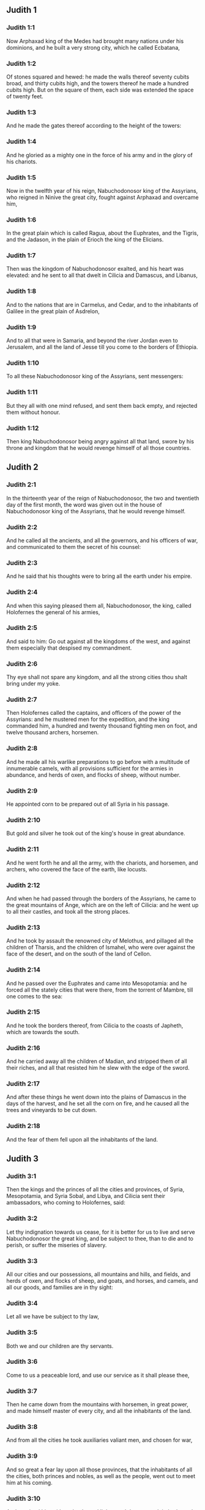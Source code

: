 ** Judith 1

*** Judith 1:1

Now Arphaxad king of the Medes had brought many nations under his dominions, and he built a very strong city, which he called Ecbatana,

*** Judith 1:2

Of stones squared and hewed: he made the walls thereof seventy cubits broad, and thirty cubits high, and the towers thereof he made a hundred cubits high. But on the square of them, each side was extended the space of twenty feet.

*** Judith 1:3

And he made the gates thereof according to the height of the towers:

*** Judith 1:4

And he gloried as a mighty one in the force of his army and in the glory of his chariots.

*** Judith 1:5

Now in the twelfth year of his reign, Nabuchodonosor king of the Assyrians, who reigned in Ninive the great city, fought against Arphaxad and overcame him,

*** Judith 1:6

In the great plain which is called Ragua, about the Euphrates, and the Tigris, and the Jadason, in the plain of Erioch the king of the Elicians.

*** Judith 1:7

Then was the kingdom of Nabuchodonosor exalted, and his heart was elevated: and he sent to all that dwelt in Cilicia and Damascus, and Libanus,

*** Judith 1:8

And to the nations that are in Carmelus, and Cedar, and to the inhabitants of Galilee in the great plain of Asdrelon,

*** Judith 1:9

And to all that were in Samaria, and beyond the river Jordan even to Jerusalem, and all the land of Jesse till you come to the borders of Ethiopia.

*** Judith 1:10

To all these Nabuchodonosor king of the Assyrians, sent messengers:

*** Judith 1:11

But they all with one mind refused, and sent them back empty, and rejected them without honour.

*** Judith 1:12

Then king Nabuchodonosor being angry against all that land, swore by his throne and kingdom that he would revenge himself of all those countries. 

** Judith 2

*** Judith 2:1

In the thirteenth year of the reign of Nabuchodonosor, the two and twentieth day of the first month, the word was given out in the house of Nabuchodonosor king of the Assyrians, that he would revenge himself.

*** Judith 2:2

And he called all the ancients, and all the governors, and his officers of war, and communicated to them the secret of his counsel:

*** Judith 2:3

And he said that his thoughts were to bring all the earth under his empire.

*** Judith 2:4

And when this saying pleased them all, Nabuchodonosor, the king, called Holofernes the general of his armies,

*** Judith 2:5

And said to him: Go out against all the kingdoms of the west, and against them especially that despised my commandment.

*** Judith 2:6

Thy eye shall not spare any kingdom, and all the strong cities thou shalt bring under my yoke.

*** Judith 2:7

Then Holofernes called the captains, and officers of the power of the Assyrians: and he mustered men for the expedition, and the king commanded him, a hundred and twenty thousand fighting men on foot, and twelve thousand archers, horsemen.

*** Judith 2:8

And he made all his warlike preparations to go before with a multitude of innumerable camels, with all provisions sufficient for the armies in abundance, and herds of oxen, and flocks of sheep, without number.

*** Judith 2:9

He appointed corn to be prepared out of all Syria in his passage.

*** Judith 2:10

But gold and silver he took out of the king's house in great abundance.

*** Judith 2:11

And he went forth he and all the army, with the chariots, and horsemen, and archers, who covered the face of the earth, like locusts.

*** Judith 2:12

And when he had passed through the borders of the Assyrians, he came to the great mountains of Ange, which are on the left of Cilicia: and he went up to all their castles, and took all the strong places.

*** Judith 2:13

And he took by assault the renowned city of Melothus, and pillaged all the children of Tharsis, and the children of Ismahel, who were over against the face of the desert, and on the south of the land of Cellon.

*** Judith 2:14

And he passed over the Euphrates and came into Mesopotamia: and he forced all the stately cities that were there, from the torrent of Mambre, till one comes to the sea:

*** Judith 2:15

And he took the borders thereof, from Cilicia to the coasts of Japheth, which are towards the south.

*** Judith 2:16

And he carried away all the children of Madian, and stripped them of all their riches, and all that resisted him he slew with the edge of the sword.

*** Judith 2:17

And after these things he went down into the plains of Damascus in the days of the harvest, and he set all the corn on fire, and he caused all the trees and vineyards to be cut down.

*** Judith 2:18

And the fear of them fell upon all the inhabitants of the land. 

** Judith 3

*** Judith 3:1

Then the kings and the princes of all the cities and provinces, of Syria, Mesopotamia, and Syria Sobal, and Libya, and Cilicia sent their ambassadors, who coming to Holofernes, said:

*** Judith 3:2

Let thy indignation towards us cease, for it is better for us to live and serve Nabuchodonosor the great king, and be subject to thee, than to die and to perish, or suffer the miseries of slavery.

*** Judith 3:3

All our cities and our possessions, all mountains and hills, and fields, and herds of oxen, and flocks of sheep, and goats, and horses, and camels, and all our goods, and families are in thy sight:

*** Judith 3:4

Let all we have be subject to thy law,

*** Judith 3:5

Both we and our children are thy servants.

*** Judith 3:6

Come to us a peaceable lord, and use our service as it shall please thee,

*** Judith 3:7

Then he came down from the mountains with horsemen, in great power, and made himself master of every city, and all the inhabitants of the land.

*** Judith 3:8

And from all the cities he took auxiliaries valiant men, and chosen for war,

*** Judith 3:9

And so great a fear lay upon all those provinces, that the inhabitants of all the cities, both princes and nobles, as well as the people, went out to meet him at his coming.

*** Judith 3:10

And received him with garlands, and lights, and dances, and timbrels, and flutes.

*** Judith 3:11

And though they did these things, they could not for all that mitigate the fierceness of his heart:

*** Judith 3:12

For he both destroyed their cities, and cut down their groves.

*** Judith 3:13

For Nabuchodonosor the king had commanded him to destroy all the gods of the earth, that he only might be called God by those nations which could be brought under him by the power of Holofernes.

*** Judith 3:14

And when he had passed through all Syria Sobal, and all Apamea, and all Mesopotamia, he came to the Idumeans into the land of Gabaa,

*** Judith 3:15

And he took possession of their cities, and stayed there for thirty days, in which days he commanded all the troops of his army to be united. 

** Judith 4

*** Judith 4:1

Then the children of Israel, who dwelt in the land of Juda, hearing these things, were exceedingly afraid of him.

*** Judith 4:2

Dread and horror seized upon their minds, lest he should do the same to Jerusalem and to the temple of the Lord, that he had done to other cities and their temples.

*** Judith 4:3

And they sent into all Samaria round about, as far as Jericho, and seized upon all the tops of the mountains:

*** Judith 4:4

And they compassed their towns with walls and gathered together corn for provision for war.

*** Judith 4:5

And Eliachim the priest wrote to all that were over against Esdrelon, which faceth the great plain near Dothain, and to all by whom there might be a passage of way,

*** Judith 4:6

that they should take possession of the ascents of the mountains, by which there might be any way to Jerusalem, and should keep watch where the way was narrow between the mountains.

*** Judith 4:7

And the children of Israel did as the priests of the Lord Eliachim had appointed them.

*** Judith 4:8

And all the people cried to the Lord with great earnestness, and they humbled their souls in fastings, and prayers, both they and their wives.

*** Judith 4:9

And the priests put on haircloths, and they caused the little children to lie prostrate before the temple of the Lord, and the altar of the Lord they covered with haircloth.

*** Judith 4:10

And they cried to the Lord the God of Israel with one accord, that their children might not be made a prey, and their wives carried off, and their cities destroyed, and their holy things profaned, and that they might not be made a reproach to the Gentiles.

*** Judith 4:11

Then Eliachim the high priest of the Lord went about all Israel and spoke to them,

*** Judith 4:12

Saying: Know ye that the Lord will hear your prayers, if you continue with perseverance in fastings and prayers in the sight of the Lord.

*** Judith 4:13

Remember Moses the servant of the Lord overcame Amalec that trusted in his own strength, and in his power, and in his army, and in his shields, and in his chariots, and in his horsemen, not by fighting with the sword, but by holy prayers:

*** Judith 4:14

So all the enemies of Israel be, if you persevere in this work which you have begun.

*** Judith 4:15

So they being moved by this exhortation of his, prayed to the Lord, and continued in the sight of the Lord.

*** Judith 4:16

So that even they who offered the holocausts to the Lord, offered the sacrifices to the Lord girded with haircloths, and with ashes upon their head.

*** Judith 4:17

And they all begged of God with all their heart, that he would visit his people Israel. 

** Judith 5

*** Judith 5:1

And it was told Holofernes the general of the army of the Assyrians, that the children of Israel prepared themselves to resist, and had shut up the ways of the mountains.

*** Judith 5:2

And he was transported with exceeding great fury and indignation, and he called all the princes of Moab and the leaders of Ammon.

*** Judith 5:3

And he said to them: Tell me what is this people that besetteth the mountains: or what are their cities, and of what sort, and how great: also what is their power, or what is their multitude: or who is the king over their warfare:

*** Judith 5:4

And why they above all that dwell in the east, have despised us, and have not come out to meet us, that they might receive us with peace?

*** Judith 5:5

Then Achior captain of all the children of Ammon answering, said; If thou vouchsafe, my lord, to hear, I will tell the truth in thy sight concerning this people, that dwelleth in the mountains, and there shall not a false word come out of my mouth.

*** Judith 5:6

This people is of the offspring of the Chaldeans.

*** Judith 5:7

They dwelt first in Mesopotamia, because they would not follow the gods of their fathers, who were in the land of the Chaldeans.

*** Judith 5:8

Wherefore forsaking the ceremonies of their fathers, which consisted in the worship of many gods,

*** Judith 5:9

They worshipped one God of heaven, who also commanded them to depart from thence, and to dwell in Charan. And when there was a famine over all the land, they went down into Egypt, and there for four hundred years were so multiplied, that the army of them could not be numbered.

*** Judith 5:10

And when the king of Egypt oppressed them, and made slaves of them to labour in clay and brick, in the building of his cities, they cried to their Lord, and he struck the whole land of Egypt with divers plagues.

*** Judith 5:11

And when the Egyptians had cast them out from them, and the plague had ceased from them, and they had a mind to take them again, and bring them back to their service,

*** Judith 5:12

The God of heaven opened the sea to them in their flight, so that the waters were made to stand firm as a wall on either side, and they walked through the bottom of the sea and passed it dry foot.

*** Judith 5:13

And when an innumerable army of the Egyptians pursued after them in that place, they were so overwhelmed with the waters, that there was not one left, to tell what had happened to posterity.

*** Judith 5:14

After they came out of the Red Sea, they abode in the deserts of mount Sina, in which never man could dwell, or son of man rested.

*** Judith 5:15

There bitter fountains were made sweet for them to drink, and for forty years they received food from heaven.

*** Judith 5:16

Wheresoever they went in without bow and arrow, and without shield and sword, their God fought for them and overcame.

*** Judith 5:17

And there was no one that triumphed over this people, but when they departed from the worship of the Lord their God.

*** Judith 5:18

But as often as beside their own God, they worshipped any other, they were given to spoil and to the sword, and to reproach.

*** Judith 5:19

And as often as they were penitent for having revolted from the worship of their God, the God of heaven gave them power to resist.

*** Judith 5:20

So they overthrew the king of the Chanaanites, and of the Jebusites, and of the Pherezites, and of the Hethites, and of the Hevites, and of the Amorrhites, and all the mighty ones in Hesebon, and they possessed their lands, and their cities:

*** Judith 5:21

And as long as they sinned not in the sight of their God, it was well with them: for their God hateth iniquity.

*** Judith 5:22

And even some years ago when they had revolted from the way which God had given them to walk therein, they were destroyed in battles by many nations and very many of them were led away captive into a strange land.

*** Judith 5:23

But of late returning to the Lord their God, from the different places wherein they were scattered, they are come together and are gone up into all these mountains, and possess Jerusalem again, where their holies are.

*** Judith 5:24

Now therefore, my lord, search if there be any iniquity of theirs in the sight of their God: let us go up to them, because their God will surely deliver them to thee, and they shall be brought under the yoke of thy power:

*** Judith 5:25

But if there be no offence of this people in the sight of their God, we cannot resist them because their God will defend them: and we shall be a reproach to the whole earth.

*** Judith 5:26

And it came to pass, when Achior had ceased to speak these words, all the great men of Holofernes were angry, and they had a mind to kill him, saying to each other:

*** Judith 5:27

Who is this, that saith the children of Israel can resist king Nabuchodonosor, and his armies, men unarmed, and without force, and without skill in the art of war?

*** Judith 5:28

That Achior therefore may know that he deceiveth us, let us go up into the mountains: and when the bravest of them shall be taken, then shall he with them be stabbed with the sword,

*** Judith 5:29

That every nation may know that Nabuchodonosor is god of the earth, and besides him there is no other. 

** Judith 6

*** Judith 6:1

And it came to pass when they had left off speaking, that Holofernes being in a violent passion, said to Achior:

*** Judith 6:2

Because thou hast prophesied unto us, saying: That the nation of Israel is defended by their God, to shew thee that there is no God, but Nabuchodonosor:

*** Judith 6:3

When we shall slay them all as one man, then thou also shalt die with them by the sword of the Assyrians, and all Israel shall perish with thee:

*** Judith 6:4

And thou shalt find that Nabuchodonosor is lord of the whole earth: and then the sword of my soldiers shall pass through thy sides, and thou shalt be stabbed and fall among the wounded of Israel, and thou shalt breathe no more till thou be destroyed with them.

*** Judith 6:5

But if thou think thy prophecy true, let not thy countenance sink, and let the paleness that is in thy face, depart from thee, if thou imaginest these my words cannot be accomplished.

*** Judith 6:6

And that thou mayst know that thou shalt experience these things together with them, behold from this hour thou shalt be associated to their people, that when they shall receive the punishment they deserve from my sword, thou mayst fall under the same vengeance.

*** Judith 6:7

Then Holofernes commanded his servants to take Achior, and to lead him to Bethulia, and to deliver him into the hands of the children of Israel.

*** Judith 6:8

And the servants of Holofernes taking him, went through the plains: but when they came near the mountains, the slingers came out against them.

*** Judith 6:9

Then turning out of the way by the side of the mountain, they tied Achior to a tree hand and foot, and so left him bound with ropes, and returned to their master.

*** Judith 6:10

And the children of Israel coming down from Bethulia, came to him, and loosing him they brought him to Bethulia, and setting him in the midst of the people, asked him what was the matter that the Assyrians had left him bound.

*** Judith 6:11

In those days the rulers there, were Ozias the son of Micha of the tribe of Simeon, and Charmi, called also Gothoniel.

*** Judith 6:12

And Achior related in the midst of the ancients, and in the presence of all the people, all that he had said being asked by Holofernes: and how the people of Holofernes would have killed him for this word,

*** Judith 6:13

And how Holofernes himself being angry had commanded him to be delivered for this cause to the Israelites: that when he should overcome the children of Israel, then he might command Achior also himself to be put to death by diverse torments, for having said: The God of heaven is their defender.

*** Judith 6:14

And when Achior had declared all these things, all the people fell upon their faces, adoring the Lord, and all of them together mourning and weeping poured out their prayers with one accord to the Lord,

*** Judith 6:15

Saying: O Lord God of heaven and earth, behold their pride, and look on our low condition, and have regard to the face of thy saints, and shew that thou forsakest not them that trust on thee, and that thou humblest them that presume of themselves, and glory in their own strength.

*** Judith 6:16

So when their weeping was ended, and the people's prayer, in which they continued all the day, was concluded, they comforted Achior,

*** Judith 6:17

Saying: The God of our fathers, whose power thou hast set forth, will make this return to thee, that thou rather shalt see their destruction.

*** Judith 6:18

And when the Lord our God shall give this liberty to his servants, let God be with thee also in the midst of us: that as it shall please thee, so thou with all thine mayst converse with us.

*** Judith 6:19

Then Ozias, after the assembly was broken up, received him into his house, and made him a great supper.

*** Judith 6:20

And all the ancients were invited, and they refreshed themselves together after their fast was over.

*** Judith 6:21

And afterwards all the people were called together, and they prayed all the night long within the church, desiring help of the God of Israel. 

** Judith 7

*** Judith 7:1

But Holofernes on the next day gave orders to his army, to go up against Bethulia.

*** Judith 7:2

Now there were in his troops a hundred and twenty thousand footmen, and two and twenty thousand horsemen, besides the preparations of those men who had been taken, and who had been brought away out of the provinces and cities of all the youth.

*** Judith 7:3

All these prepared themselves together to fight against the children of Israel, and they came by the hillside to the top, which looketh toward Dothain, from the place which is called Belma, unto Chelmon, which is over against Esdrelon.

*** Judith 7:4

But the children of Israel, when they saw the multitude of them, prostrated themselves upon the ground, putting ashes upon their heads, praying with one accord, that the God of Israel would shew his mercy upon his people.

*** Judith 7:5

And taking their arms of war, they posted themselves at the places, which by a narrow pathway lead directly between the mountains, and they guarded them all day and night.

*** Judith 7:6

Now Holofernes, in going round about, found that the fountain which supplied them with water, ran through an aqueduct without the city on the south side: and he commanded their aqueduct to be cut off.

*** Judith 7:7

Nevertheless there were springs not far from the walls, out of which they were seen secretly to draw water, to refresh themselves a little rather than to drink their fill.

*** Judith 7:8

But the children of Ammon and Moab came to Holofernes, saying: The children of Israel trust not in their spears, nor in their arrows, but the mountains are their defence, and the steep hills and precipices guard them.

*** Judith 7:9

Wherefore that thou mayst overcome them without joining battle, set guards at the springs that they may not draw water out of them, and thou shalt destroy them without sword, or at least being wearied out they will yield up their city, which they suppose, because it is situate in the mountains, to be impregnable.

*** Judith 7:10

And these words pleased Holofernes, and his officers, and he placed all round about a hundred men at every spring.

*** Judith 7:11

And when they had kept this watch for full twenty days, the cisterns, and the reserve of waters failed among all the inhabitants of Bethulia, so that there was not within the city, enough to satisfy them, no not for one day, for water was daily given out to the people by measure.

*** Judith 7:12

Then all the men and women, young men, and children, gathering themselves together to Ozias, all together with one voice,

*** Judith 7:13

Said: God be judge between us and thee, for thou hast done evil against us, in that thou wouldst not speak peaceably with the Assyrians, and for this cause God hath sold us into their hands.

*** Judith 7:14

And therefore there is no one to help us, while we are cast down before their eyes in thirst, and sad destruction.

*** Judith 7:15

And now assemble ye all that are in the city, that we may of our own accord yield ourselves all up to the people of Holofernes.

*** Judith 7:16

For it is better, that being captives we should live and bless the Lord, than that we should die, and be a reproach to all flesh, after we have seen our wives and our infants die before our eyes.

*** Judith 7:17

We call to witness this day heaven and earth, and the God of our fathers, who taketh vengeance upon us according to our sins, conjuring you to deliver now the city into the hand of the army of Holofernes, that our end may be short by the edge of the sword, which is made longer by the drought of thirst.

*** Judith 7:18

And when they had said these things, there was great weeping and lamentation of all in the assembly, and for many hours with one voice they cried to God, saying:

*** Judith 7:19

We have sinned with our fathers, we have done unjustly, we have committed iniquity:

*** Judith 7:20

Have thou mercy on us, because thou art good, or punish our iniquities by chastising us thyself, and deliver not them that trust in thee to a people that knoweth not thee,

*** Judith 7:21

That they may not say among the Gentiles: Where is their God?

*** Judith 7:22

And when being wearied with these cries, and tired with these weepings, they held their peace,

*** Judith 7:23

Ozias rising up all in tears, said: Be of good courage, my brethren, and let us wait these five days for mercy from the Lord.

*** Judith 7:24

For perhaps he will put a stop to his indignation, and will give glory to his own name.

*** Judith 7:25

But if after five days be past there come no aid, we will do the things which you have spoken. 

** Judith 8

*** Judith 8:1

Now it came to pass, when Judith a widow had heard these words, who was the daughter of Merari, the son of Idox, the son of Joseph, the son of Ozias, the son of Elai, the son of Jamnor, the son of Gedeon, the son of Raphaim, the son of Achitob, the son of Melchias, the son of Enan, the son of Nathanias, the son of Salathiel, the son of Simeon, the son of Ruben:

*** Judith 8:2

And her husband was Manasses, who died in the time of the barley harvest:

*** Judith 8:3

For he was standing over them that bound sheaves in the field; and the heat came upon his head, and he died in Bethulia his own city, and was buried there with his fathers.

*** Judith 8:4

And Judith his relict was a widow now three years and six months.

*** Judith 8:5

And she made herself a private chamber in the upper part of her house, in which she abode shut up with her maids.

*** Judith 8:6

And she wore haircloth upon her loins, and fasted all the days of her life, except the sabbaths, and new moons, and the feasts of the house of Israel.

*** Judith 8:7

And she was exceedingly beautiful, and her husband left her great riches, and very many servants, and large possessions of herds of oxen, and flocks of sheep.

*** Judith 8:8

And she was greatly renowned among all, because she feared the Lord very much, neither was there any one that spoke an ill word of her.

*** Judith 8:9

When therefore she had heard that Ozias had promised that he would deliver up the city after the fifth day, she sent to the ancients Chabri and Charmi.

*** Judith 8:10

And they came to her, and she said to them: What is this word, by which Ozias hath consented to give up the city to the Assyrians, if within five days there come no aid to us?

*** Judith 8:11

And who are you that tempt the Lord?

*** Judith 8:12

This is not a word that may draw down mercy, but rather that may stir up wrath, and enkindle indignation.

*** Judith 8:13

You have set a time for the mercy of the Lord, and you have appointed him a day, according to your pleasure.

*** Judith 8:14

But forasmuch as the Lord is patient, let us be penitent for this same thing, and with many tears let us beg his pardon:

*** Judith 8:15

For God will not threaten like man, nor be inflamed to anger like the son of man.

*** Judith 8:16

And therefore let us humble our souls before him, and continuing in an humble spirit, in his service:

*** Judith 8:17

Let us ask the Lord with tears, that according to his will so he would shew his mercy to us: that as our heart is troubled by their pride, so also we may glorify in our humility.

*** Judith 8:18

For we have not followed the sins of our fathers, who forsook their God, and worshipped strange gods.

*** Judith 8:19

For which crime they were given up to their enemies, to the sword, and to pillage, and to confusion: but we know no other God but him.

*** Judith 8:20

Let us humbly wait for his consolation, and the Lord our God will require our blood of the afflictions of our enemies, and he will humble all the nations that shall rise up against us, and bring them to disgrace.

*** Judith 8:21

And now, brethren, as you are the ancients among the people of God, and their very soul resteth upon you: comfort their hearts by your speech, that they may be mindful how our fathers were tempted that they might be proved, whether they worshipped their God truly.

*** Judith 8:22

They must remember how our father Abraham was tempted, and being proved by many tribulations, was made the friend of God.

*** Judith 8:23

So Isaac, so Jacob, so Moses, and all that have pleased God, passed through many tribulations, remaining faithful.

*** Judith 8:24

But they that did not receive the trials with the fear of the Lord, but uttered their impatience and the reproach of their murmuring against the Lord,

*** Judith 8:25

Were destroyed by the destroyer, and perished by serpents.

*** Judith 8:26

As for us therefore let us not revenge ourselves for these things which we suffer.

*** Judith 8:27

But esteeming these very punishments to be less than our sins deserve, let us believe that these scourges of the Lord, with which like servants we are chastised, have happened for our amendment, and not for our destruction.

*** Judith 8:28

And Ozias and the ancients said to her: All things which thou hast spoken are true, and there is nothing to be reprehended in thy words.

*** Judith 8:29

Now therefore pray for us, for thou art a holy woman, and one fearing God.

*** Judith 8:30

And Judith said to them: As you know that what I have been able to say is of God:

*** Judith 8:31

So that which I intend to do prove ye if it be of God, and pray that God may strengthen my design.

*** Judith 8:32

You shall stand at the gate this night, and I will go out with my maidservant: and pray ye, that as you have said, in five days the Lord may look down upon his people Israel.

*** Judith 8:33

But I desire that you search not into what I am doing, and till I bring you word let nothing else be done but to pray for me to the Lord our God.

*** Judith 8:34

And Ozias the prince of Juda said to her: Go in peace, and the Lord be with thee to take revenge of our enemies. So returning they departed. 

** Judith 9

*** Judith 9:1

And when they were gone, Judith went into her oratory: and putting on haircloth, laid ashes on her head: and falling down prostrate before the Lord, she cried to the Lord, saying:

*** Judith 9:2

Lord God of my father Simeon, who gavest him a sword to execute vengeance against strangers, who had defiled by their uncleanness, and uncovered the virgin unto confusion:

*** Judith 9:3

And who gavest their wives to be made a prey, and their daughters into captivity: and all their spoils to be divided to the servants, who were zealous with thy zeal: assist, I beseech thee, O Lord God, me a widow.

*** Judith 9:4

For thou hast done the things of old, and hast devised one thing after another: and what thou hast designed hath been done.

*** Judith 9:5

For all thy ways are prepared, and in thy providence thou hast placed thy judgments.

*** Judith 9:6

Look upon the camp of the Assyrians now, as thou wast pleased to look upon the camp of the Egyptians, when they pursued armed after thy servants, trusting in their chariots, and in their horsemen, and in a multitude of warriors.

*** Judith 9:7

But thou lookedst over their camp, and darkness wearied them.

*** Judith 9:8

The deep held their feet, and the waters overwhelmed them.

*** Judith 9:9

So may it be with these also, O Lord, who trust in their multitude, and in their chariots, and in their pikes, and in their shields, and in their arrows, and glory in their spears,

*** Judith 9:10

And know not that thou art our God, who destroyest wars from the beginning, and the Lord is thy name.

*** Judith 9:11

Lift up thy arm as from the beginning, and crush their power with thy power: let their power fall in their wrath, who promise themselves to violate thy sanctuary, and defile the dwelling place of thy name, and to beat down with their sword the horn of thy altar.

*** Judith 9:12

Bring to pass, O Lord, that his pride may be cut off with his own sword.

*** Judith 9:13

Let him be caught in the net of his own eyes in my regard, and do thou strike him by the graces of the words of my lips.

*** Judith 9:14

Give me constancy in my mind, that I may despise him: and fortitude that I may overthrow him.

*** Judith 9:15

For this will be a glorious monument for thy name, when he shall fall by the hand of a woman.

*** Judith 9:16

For thy power, O Lord, is not in a multitude, nor is thy pleasure in the strength of horses, nor from the beginning have the proud been acceptable to thee: but the prayer of the humble and the meek hath always pleased thee.

*** Judith 9:17

O God of the heavens, creator of the waters, and Lord of the whole creation, hear me a poor wretch, making supplication to thee, and presuming of thy mercy.

*** Judith 9:18

Remember, O Lord, thy covenant, and put thou words in my mouth, and strengthen the resolution in my heart, that thy house may continue in thy holiness:

*** Judith 9:19

And all nations may acknowledge that thou art God, and there is no other besides thee. 

** Judith 10

*** Judith 10:1

And it came to pass, when she had ceased to cry to the Lord, that she rose from the place wherein she lay prostrate before the Lord.

*** Judith 10:2

And she called her maid, and going down into her house she took off her haircloth, and put away the garments of her widowhood,

*** Judith 10:3

And she washed her body, and anointed herself with the best ointment, and plaited the hair of her head, and put a bonnet upon her head, and clothed herself with the garments of her gladness, and put sandals on her feet, and took her bracelets, and lilies, and earlets, and rings, and adorned herself with all her ornaments.

*** Judith 10:4

And the Lord also gave her more beauty: because all this dressing up did not proceed from sensuality, but from virtue: and therefore the Lord increased this her beauty, so that she appeared to all men's eyes incomparably lovely.

*** Judith 10:5

And she gave to her maid a bottle of wine to carry, and a vessel of oil, and parched corn, and dry figs, and bread and cheese, and went out.

*** Judith 10:6

And when they came to the gate of the city, they found Ozias, and the ancients of the city waiting.

*** Judith 10:7

And when they saw her they were astonished, and admired her beauty exceedingly.

*** Judith 10:8

But they asked her no question, only they let her pass, saying: The God of our fathers give thee grace, and may he strengthen all the counsel of thy heart with his power, that Jerusalem may glory in thee, and thy name may be in the number of the holy and just.

*** Judith 10:9

And they that were there said, all with one voice: So be it, so be it.

*** Judith 10:10

But Judith praying to the Lord, passed through the gates, she and her maid.

*** Judith 10:11

And it came to pass, when she went down the hill, about break of day, that the watchmen of the Assyrians met her, and stopped her, saying: Whence comest thou or whither goest thou?

*** Judith 10:12

And she answered: I am a daughter of the Hebrews, and I am fled from them, because I knew they would be made a prey to you, because they despised you, and would not of their own accord yield themselves, that they might find mercy in your sight.

*** Judith 10:13

For this reason I thought with myself, saying: I will go to the presence of the prince Holofernes, that I may tell him their secrets, and shew him by what way he may take them, without the loss of one man of his army.

*** Judith 10:14

And when the men had heard her words, they beheld her face, and their eyes were amazed, for they wondered exceedingly at her beauty.

*** Judith 10:15

And they said to her: Thou hast saved thy life by taking this resolution, to come down to our lord.

*** Judith 10:16

And be assured of this, that when thou shalt stand before him, he will treat thee well, and thou wilt be most acceptable to his heart. And they brought her to the tent of Holofernes, telling him of her.

*** Judith 10:17

And when she was come into his presence, forthwith Holofernes was caught by his eyes.

*** Judith 10:18

And his officers said to him: Who can despise the people of the Hebrews, who have such beautiful women, that we should not think it worth our while for their sakes to fight against them?

*** Judith 10:19

And Judith seeing Holofernes sitting under a canopy, which was woven of purple and gold, with emeralds and precious stones:

*** Judith 10:20

After she had looked on his face, bowed down to him, prostrating herself to the ground. And the servants of Holofernes lifted her up, by the command of their master. 

** Judith 11

*** Judith 11:1

Then Holofernes said to her: Be of good comfort, and fear not in thy heart: for I have never hurt a man that was willing to serve Nabuchodonosor the king.

*** Judith 11:2

And if thy people had not despised me, I would never have lifted up my spear against them.

*** Judith 11:3

But now tell me, for what cause hast thou left them, and why it hath pleased thee to come to us?

*** Judith 11:4

And Judith said to him: Receive the words of thy handmaid, for if thou wilt follow the words of thy handmaid, the Lord will do with thee a perfect thing.

*** Judith 11:5

For as Nabuchodonosor the king of the earth liveth, and his power liveth which is in thee for chastising of all straying souls: not only men serve him through thee, but also the beasts of the field obey him.

*** Judith 11:6

For the industry of thy mind is spoken of among all nations, and it is told through the whole world, that thou only art excellent, and mighty in all his kingdom, and thy discipline is cried up in all provinces.

*** Judith 11:7

It is known also what Achior said, nor are we ignorant of what thou hast commanded to be done to him.

*** Judith 11:8

For it is certain that our God is so offended with sins, that he hath sent word by his prophets to the people, that he will deliver them up for their sins.

*** Judith 11:9

And because the children of Israel know they have offended their God, thy dread is upon them.

*** Judith 11:10

Moreover also a famine hath come upon them, and for drought of water they are already to be counted among the dead.

*** Judith 11:11

And they have a design even to kill their cattle, and to drink the blood of them.

*** Judith 11:12

And the consecrated things of the Lord their God which God forbade them to touch, in corn, wine, and oil, these have they purposed to make use of, and they design to consume the things which they ought not to touch with their hands: therefore because they do these things, it is certain they will be given up to destruction.

*** Judith 11:13

And I thy handmaid knowing this, am fled from them, and the Lord hath sent me to tell thee these very things.

*** Judith 11:14

For I thy handmaid worship God even now that I am with thee, and thy handmaid will go out, and I will pray to God,

*** Judith 11:15

And he will tell me when he will repay them for their sins, and I will come and tell thee, so that I may bring thee through the midst of Jerusalem, and thou shalt have all the people of Israel, as sheep that have no shepherd, and there shall not so much as one dog bark against thee:

*** Judith 11:16

Because these things are told me by the providence of God.

*** Judith 11:17

And because God is angry with them, I am sent to tell these very things to thee.

*** Judith 11:18

And all these words pleased Holofernes, and his servants, and they admired her wisdom, and they said one to another:

*** Judith 11:19

There is not such another woman upon earth in look, in beauty, and in sense of words.

*** Judith 11:20

And Holofernes said to her: God hath done well who sent thee before the people, that thou mightest give them into our hands:

*** Judith 11:21

And because thy promise is good, if thy God shall do this for me, he shall also be my God, and thou shalt be great in the house of Nabuchodonosor, and thy name shall be renowned through all the earth. 

** Judith 12

*** Judith 12:1

Then he ordered that she should go in where his treasures were laid up, and bade her tarry there, and he appointed what should be given her from his own table.

*** Judith 12:2

And Judith answered him and said: Now I cannot eat of these things which thou commandest to be given me, lest sin come upon me: but I will eat of the things which I have brought.

*** Judith 12:3

And Holofernes said to her: If these things which thou hast brought with thee fail thee, what shall we do for thee?

*** Judith 12:4

And Judith said: As thy soul liveth, my lord, thy handmaid shall not spend all these things till God do by my hand that which I have purposed. And his servants brought her into the tent which he had commanded.

*** Judith 12:5

And when she was going in, she desired that she might have liberty to go out at night and before day to prayer, and to beseech the Lord.

*** Judith 12:6

And he commanded his chamberlains, that she might go out and in, to adore her God as she pleased, for three days.

*** Judith 12:7

And she went out in the nights into the valley of Bethulia, and washed herself in a fountain of water.

*** Judith 12:8

And as she came up, she prayed to the Lord the God of Israel, that he would direct her way to the deliverance of his people.

*** Judith 12:9

And going in, she remained pure in the tent, until she took her own meat in the evening.

*** Judith 12:10

And it came to pass on the fourth day, that Holofernes made a supper for his servants, and said to Vagao his eunuch: Go, and persuade that Hebrew woman, to consent of her own accord to dwell with me.

*** Judith 12:11

For it is looked upon as shameful among the Assyrians, if a woman mock a man, by doing so as to pass free from him.

*** Judith 12:12

Then Vagao went in to Judith, and said: Let not my good maid be afraid to go in to my lord, that she may be honoured before his face, that she may eat with him and drink wine and be merry.

*** Judith 12:13

And Judith answered him: Who am I, that I should gainsay my lord?

*** Judith 12:14

All that shall be good and best before his eyes, I will do. And whatsoever shall please him, that shall be best to me all the days of my life.

*** Judith 12:15

And she arose and dressed herself out with her garments, and going in she stood before his face.

*** Judith 12:16

And the heart of Holofernes was smitten, for he was burning with the desire of her.

*** Judith 12:17

And Holofernes said to her: Drink now, and sit down and be merry; for thou hast found favour before me.

*** Judith 12:18

And Judith said: I will drink my lord, because my life is magnified this day above all my days.

*** Judith 12:19

And she took and ate and drank before him what her maid had prepared for her.

*** Judith 12:20

And Holofernes was made merry on her occasion, and drank exceeding much wine, so much as he had never drunk in his life. 

** Judith 13

*** Judith 13:1

And when it was grown late, his servants made haste to their lodgings, and Vagao shut the chamber doors, and went his way.

*** Judith 13:2

And they were all overcharged with wine.

*** Judith 13:3

And Judith was alone in the chamber.

*** Judith 13:4

But Holofernes lay on his bed, fast asleep, being exceedingly drunk.

*** Judith 13:5

And Judith spoke to her maid to stand without before the chamber, and to watch:

*** Judith 13:6

And Judith stood before the bed praying with tears, and the motion of her lips in silence,

*** Judith 13:7

Saying: Strengthen me, O Lord God of Israel, and in this hour look on the works of my hands, that as thou hast promised, thou mayst raise up Jerusalem thy city: and that I may bring to pass that which I have purposed, having a belief that it might be done by thee.

*** Judith 13:8

And when she had said this, she went to the pillar that was at his bed's head, and loosed his sword that hung tied upon it.

*** Judith 13:9

And when she had drawn it out, she took him by the hair of his head, and said: Strengthen me, O Lord God, at this hour.

*** Judith 13:10

And she struck twice upon his neck, and cut off his head, and took off his canopy from the pillars, and rolled away his headless body.

*** Judith 13:11

And after a while she went out, and delivered the head of Holofernes to her maid, and bade her put it into her wallet.

*** Judith 13:12

And they two went out according to their custom, as it were to prayer, and they passed the camp, and having compassed the valley, they came to the gate of the city.

*** Judith 13:13

And Judith from afar off cried to the watchmen upon the walls: Open the gates for God is with us, who hath shewn his power in Israel.

*** Judith 13:14

And it came to pass, when the men had heard her voice, that they called the ancients of the city.

*** Judith 13:15

And all ran to meet her from the least to the greatest: for they now had no hopes that she would come.

*** Judith 13:16

And lighting up lights they all gathered round about her: and she went up to a higher place, and commanded silence to be made. And when all had held their peace,

*** Judith 13:17

Judith said: Praise ye the Lord our God, who hath not forsaken them that hope in him.

*** Judith 13:18

And by me his handmaid he hath fulfilled his mercy, which he promised to the house of Israel: and he hath killed the enemy of his people by my hand this night.

*** Judith 13:19

Then she brought forth the head of Holofernes out of the wallet, and shewed it them, saying: Behold the head of Holofernes the general of the army of the Assyrians, and behold his canopy, wherein he lay in his drunkenness, where the Lord our God slew him by the hand of a woman.

*** Judith 13:20

But as the same Lord liveth, his angel hath been my keeper both going hence, and abiding there, and returning from thence hither: and the Lord hath not suffered me his handmaid to be defiled, but hath brought me back to you without pollution of sin, rejoicing for his victory, for my escape, and for your deliverance.

*** Judith 13:21

Give all of you glory to him, because he is good, because his mercy endureth for ever.

*** Judith 13:22

And they all adored the Lord, and said to her: The Lord hath blessed thee by his power, because by thee he hath brought our enemies to nought.

*** Judith 13:23

And Ozias the prince of the people of Israel, said to her: Blessed art thou, O daughter, by the Lord the most high God, above all women upon the earth.

*** Judith 13:24

Blessed be the Lord who made heaven and earth, who hath directed thee to the cutting off the head of the prince of our enemies.

*** Judith 13:25

Because he hath so magnified thy name this day, that thy praise shall not depart out of the mouth of men who shall be mindful of the power of the Lord for ever, for that thou hast not spared thy life, by reason of the distress and tribulation of thy people, but hast prevented our ruin in the presence of our God.

*** Judith 13:26

And all the people said: So be it, so be it.

*** Judith 13:27

And Achior being called for came, and Judith said to him: The God of Israel, to whom thou gavest testimony, that he revengeth himself of his enemies, he hath cut off the head of all the unbelievers this night by my hand.

*** Judith 13:28

And that thou mayst find that it is so, behold the head of Holofernes, who in the contempt of his pride despised the God of Israel: and threatened them with death, saying: When the people of Israel shall be taken, I will command thy sides to be pierced with a sword.

*** Judith 13:29

Then Achior seeing the head of Holofernes, being seized with a great fear he fell on his face upon the earth, and his soul swooned away.

*** Judith 13:30

But after he had recovered his spirits he fell down at her feet, and reverenced her, and said:

*** Judith 13:31

Blessed art thou by thy God in every tabernacle of Jacob, for in every nation which shall hear thy name, the God of Israel shall be magnified on occasion of thee. 

** Judith 14

*** Judith 14:1

And Judith said to all the people: Hear me, my brethren, hang ye up this head upon our walls.

*** Judith 14:2

And as soon as the sun shall rise, let every man take his arms, and rush ye out, not as going down beneath, but as making an assault.

*** Judith 14:3

Then the watchmen must needs run to awake their prince for the battle.

*** Judith 14:4

And when the captains of them shall run to the tent of Holofernes, and shall find him without his head wallowing in his blood, fear shall fall upon them.

*** Judith 14:5

And when you shall know that they are fleeing, go after them securely, for the Lord will destroy them under your feet.

*** Judith 14:6

Then Achior seeing the power that the God of Israel had wrought, leaving the religion of the Gentiles, he believed God, and circumcised the flesh of his foreskin, and was joined to the people of Israel, with all the succession of his kindred until this present day.

*** Judith 14:7

And immediately at break of day, they hung up the head of Holofernes upon the walls, and every man took his arms, and they went out with a great noise and shouting.

*** Judith 14:8

And the watchmen seeing this, ran to the tent of Holofernes.

*** Judith 14:9

And they that were in the tent came, and made a noise, before the door of the chamber to awake him, endeavouring by art to break his rest, that Holofernes might awake, not by their calling him, but by their noise.

*** Judith 14:10

For no man durst knock, or open and go into the chamber of the general of the Assyrians.

*** Judith 14:11

But when his captains and tribunes were come, and all the chiefs of the army of the king of the Assyrians, they said to the chamberlains:

*** Judith 14:12

Go in, and awake him, for the mice, coming out of their holes, have presumed to challenge us to fight.

*** Judith 14:13

Then Vagao going into his chamber, stood before the curtain, and made a clapping with his hands: for he thought that he was sleeping with Judith.

*** Judith 14:14

But when with hearkening, he perceived no motion of one lying, he came near to the curtain, and lifting it up, and seeing the body of Holofernes, lying upon the ground, without the head, weltering in his blood, he cried out with a loud voice, with weeping, and rent his garments.

*** Judith 14:15

And he went into the tent of Judith, and not finding her, he ran out to the people,

*** Judith 14:16

And said: One Hebrew woman hath made confusion in the house of king Nabuchodonosor: for behold Holofernes lieth upon the ground, and his head is not upon him.

*** Judith 14:17

Now when the chiefs of the army of the Assyrians had heard this, they all rent their garments, and an intolerable fear and dread fell upon them, and their minds were troubled exceedingly.

*** Judith 14:18

And there was a very great cry in the midst of their camp. 

** Judith 15

*** Judith 15:1

And when all the army heard that Holofernes was beheaded, courage and counsel fled from them, and being seized with trembling and fear they thought only to save themselves by flight.

*** Judith 15:2

So that no one spoke to his neighbour, but hanging down the head, leaving all things behind, they made haste to escape from the Hebrews, who, as they heard, were coming armed upon them, and fled by the ways of the fields, and the paths of the hills.

*** Judith 15:3

So the children of Israel seeing them fleeing, followed after them. And they went down sounding with trumpets and shouting after them.

*** Judith 15:4

And because the Assyrians were not united together, they went without order in their flight; but the children of Israel pursuing in one body, defeated all that they could find.

*** Judith 15:5

And Ozias sent messengers through all the cities and countries of Israel.

*** Judith 15:6

And every country, and every city, sent their chosen young men armed after them, and they pursued them with the edge of the sword until they came to the extremities of their confines.

*** Judith 15:7

And the rest that were in Bethulia went into the camp of the Assyrians, and took away the spoils which the Assyrians in their flight had left behind them, and they were laden exceedingly,

*** Judith 15:8

But they that returned conquerors to Bethulia, brought with them all things that were theirs, so that there was no numbering of their cattle, and beasts, and all their moveables, insomuch that from the least to the greatest all were made rich by their spoils.

*** Judith 15:9

And Joachim the high priest came from Jerusalem to Bethulia with all his ancients to see Judith.

*** Judith 15:10

And when she was come out to him, they all blessed her with one voice, saying: Thou art the glory of Jerusalem, thou art the joy of Israel, thou art the honour of our people:

*** Judith 15:11

For thou hast done manfully, and thy heart has been strengthened, because thou hast loved chastity, and after thy husband hast not known any other: therefore also the hand of the Lord hath strengthened thee, and therefore thou shalt be blessed for ever.

*** Judith 15:12

And all the people said: So be it, so be it.

*** Judith 15:13

And thirty days were scarce sufficient for the people of Israel to gather up the spoils of the Assyrians.

*** Judith 15:14

But all those things that were proved to be the peculiar goods of Holofernes, they gave to Judith in gold, and silver, and garments and precious stones, and all household stuff, and they all were delivered to her by the people.

*** Judith 15:15

And all the people rejoiced, with the women, and virgins, and young men, playing on instruments and harps. 

** Judith 16

*** Judith 16:1

Then Judith sung this canticle to the Lord, saying:

*** Judith 16:2

Begin ye to the Lord with timbrels, sing ye to the Lord with cymbals, tune unto him a new psalm, extol and call upon his name.

*** Judith 16:3

The Lord putteth an end to wars, the Lord is his name.

*** Judith 16:4

He hath set his camp in the midst of his people, to deliver us from the hand of all our enemies.

*** Judith 16:5

The Assyrian came out of the mountains from the north in the multitude of his strength: his multitude stopped up the torrents, and their horses covered the valleys.

*** Judith 16:6

He bragged that he would set my borders on fire, and kill my young men with the sword, to make my infants a prey, and my virgins captives.

*** Judith 16:7

But the almighty Lord hath struck him, and hath delivered him into the hands of a woman, and hath slain him.

*** Judith 16:8

For their mighty one did not fall by young men, neither did the sons of Titan strike him, nor tall giants oppose themselves to him, but Judith the daughter of Merari weakened him with the beauty of her face.

*** Judith 16:9

For she put off her the garments of widowhood, and put on her the garments of joy, to give joy to the children of Israel.

*** Judith 16:10

She anointed her face with ointment, and bound up her locks with a crown, she took a new robe to deceive him.

*** Judith 16:11

Her sandals ravished his eyes, her beauty made his soul her captive, with a sword she cut off his head.

*** Judith 16:12

The Persians quaked at her constancy, and the Medes at her boldness.

*** Judith 16:13

Then the camp of the Assyrians howled, when my lowly ones appeared, parched with thirst.

*** Judith 16:14

The sons of the damsels have pierced them through, and they have killed them like children fleeing away: they perished in battle before the face of the Lord my God.

*** Judith 16:15

Let us sing a hymn to the Lord, let us sing a new hymn to our God.

*** Judith 16:16

O Adonai, Lord, great art thou, and glorious in thy power, and no one can overcome thee.

*** Judith 16:17

Let all thy creatures serve thee: because thou hast spoken, and they were made: thou didst send forth thy spirit, and they were created, and there is no one that can resist thy voice.

*** Judith 16:18

The mountains shall be moved from the foundations with the waters: the rocks shall melt as wax before thy face.

*** Judith 16:19

But they that fear thee, shall be great with thee in all things.

*** Judith 16:20

Woe be to the nation that riseth up against my people: for the Lord almighty will take revenge on them, in the day of judgment he will visit them.

*** Judith 16:21

For he will give fire, and worms into their flesh, that they may burn, and may feel for ever.

*** Judith 16:22

And it came to pass after these things, that all the people, after the victory, came to Jerusalem to adore the Lord: and as soon as they were purified, they all offered holocausts, and vows, and their promises.

*** Judith 16:23

And Judith offered for an anathema of oblivion all the arms of Holofernes, which the people gave her, and the canopy that she had taken away out of his chamber.

*** Judith 16:24

And the people were joyful in the sight of the sanctuary, and for three months the joy of this victory was celebrated with Judith.

*** Judith 16:25

And after those days every man returned to his house, and Judith was made great in Bethulia, and she was most renowned in all the land of Israel.

*** Judith 16:26

And chastity was joined to her virtue, so that she knew no man all the days of her life, after the death of Manasses her husband.

*** Judith 16:27

And on festival days she came forth with great glory.

*** Judith 16:28

And she abode in her husband's house a hundred and five years, and made her handmaid free, and she died, and was buried with her husband in Bethulia.

*** Judith 16:29

And all the people mourned for seven days.

*** Judith 16:30

And all the time of her life there was none that troubled Israel, nor many years after her death.

*** Judith 16:31

But the day of the festivity of this victory is received by the Hebrews in the number of holy days, and is religiously observed by the Jews from that time until this day.  
